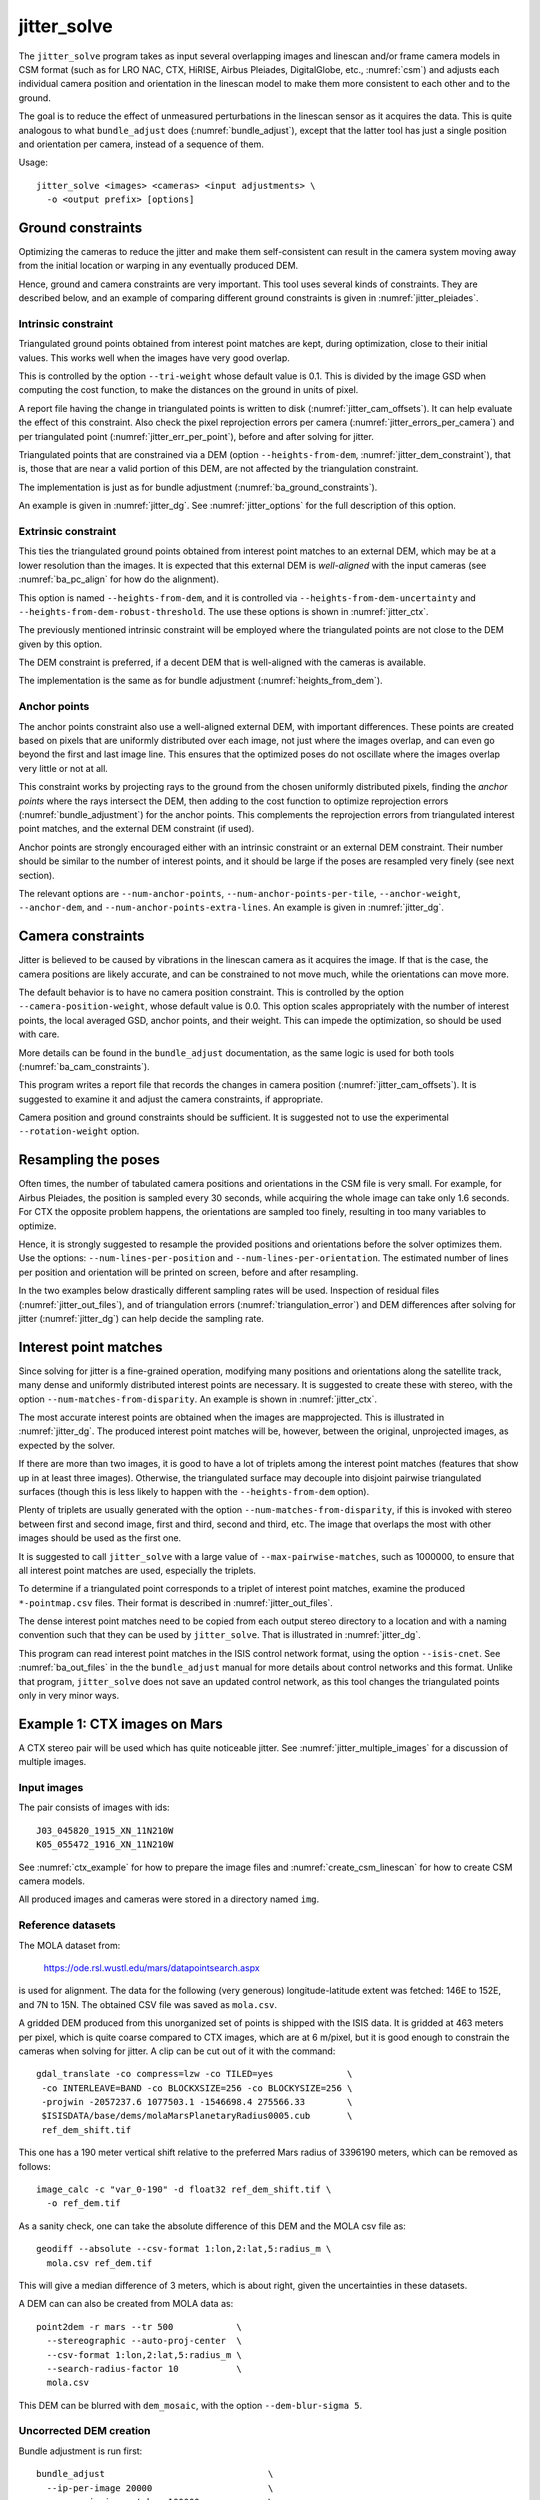 .. _jitter_solve:

jitter_solve
-------------

The ``jitter_solve`` program takes as input several overlapping images and
linescan and/or frame camera models in CSM format (such as for LRO NAC, CTX,
HiRISE, Airbus Pleiades, DigitalGlobe, etc., :numref:`csm`) and adjusts each
individual camera position and orientation in the linescan model to make them
more consistent to each other and to the ground.

The goal is to reduce the effect of unmeasured perturbations in the
linescan sensor as it acquires the data. This is quite analogous to
what ``bundle_adjust`` does (:numref:`bundle_adjust`), except that the
latter tool has just a single position and orientation per camera,
instead of a sequence of them.

Usage::

     jitter_solve <images> <cameras> <input adjustments> \
       -o <output prefix> [options]

.. _jitter_ground:

Ground constraints
~~~~~~~~~~~~~~~~~~

Optimizing the cameras to reduce the jitter and make them self-consistent can
result in the camera system moving away from the initial location or warping in
any eventually produced DEM.

Hence, ground and camera constraints are very important. This tool uses
several kinds of constraints. They are described below, and an example of
comparing different ground constraints is given in :numref:`jitter_pleiades`.

.. _jitter_tri_constraint:

Intrinsic constraint
^^^^^^^^^^^^^^^^^^^^

Triangulated ground points obtained from interest point matches are kept, during
optimization, close to their initial values. This works well when the images
have very good overlap. 

This is controlled by the option ``--tri-weight`` whose default value is 0.1.
This is divided by the image GSD when computing the cost function, to make the
distances on the ground in units of pixel.

A report file having the change in triangulated points is written to disk
(:numref:`jitter_cam_offsets`). It can help evaluate the effect of this
constraint. Also check the pixel reprojection errors per camera
(:numref:`jitter_errors_per_camera`) and per triangulated point
(:numref:`jitter_err_per_point`), before and after solving for jitter.

Triangulated points that are constrained via a DEM (option
``--heights-from-dem``, :numref:`jitter_dem_constraint`), that is, those that
are near a valid portion of this DEM, are not affected by the triangulation
constraint.

The implementation is just as for bundle adjustment
(:numref:`ba_ground_constraints`). 

An example is given in :numref:`jitter_dg`. See :numref:`jitter_options` for the
full description of this option.

.. _jitter_dem_constraint:

Extrinsic constraint
^^^^^^^^^^^^^^^^^^^^

This ties the triangulated ground points obtained from interest point matches to
an external DEM, which may be at a lower resolution than the images. It is
expected that this external DEM is *well-aligned* with the input cameras (see
:numref:`ba_pc_align` for how do the alignment). 

This option is named ``--heights-from-dem``, and it is controlled via
``--heights-from-dem-uncertainty`` and ``--heights-from-dem-robust-threshold``.
The use these options is shown in :numref:`jitter_ctx`.

The previously mentioned intrinsic constraint will be employed where the
triangulated points are not close to the DEM given by this option. 

The DEM constraint is preferred, if a decent DEM that is well-aligned with the
cameras is available.

The implementation is the same as for bundle adjustment
(:numref:`heights_from_dem`).

Anchor points
^^^^^^^^^^^^^

The anchor points constraint also use a well-aligned external DEM,
with important differences. These points are created based on pixels
that are uniformly distributed over each image, not just where the images
overlap, and can even go beyond the first and last image line. This
ensures that the optimized poses do not oscillate where the images
overlap very little or not at all.

This constraint works by projecting rays to the ground from the chosen
uniformly distributed pixels, finding the *anchor points* where the
rays intersect the DEM, then adding to the cost function to optimize
reprojection errors (:numref:`bundle_adjustment`) for the anchor
points. This complements the reprojection errors from triangulated
interest point matches, and the external DEM constraint (if used).

Anchor points are strongly encouraged either with an intrinsic
constraint or an external DEM constraint. Their number should be
similar to the number of interest points, and it should be large if
the poses are resampled very finely (see next section).

The relevant options are ``--num-anchor-points``,
``--num-anchor-points-per-tile``, ``--anchor-weight``, ``--anchor-dem``, and
``--num-anchor-points-extra-lines``.  An example is given in
:numref:`jitter_dg`.

.. _jitter_camera:

Camera constraints
~~~~~~~~~~~~~~~~~~

Jitter is believed to be caused by vibrations in the linescan camera as it
acquires the image. If that is the case, the camera positions are likely
accurate, and can be constrained to not move much, while the orientations can
move more. 

The default behavior is to have no camera position constraint. This is
controlled by the option ``--camera-position-weight``, whose default value is
0.0. This option scales appropriately with the number of interest points, the
local averaged GSD, anchor points, and their weight. This can impede the
optimization, so should be used with care.

More details can be found in the ``bundle_adjust`` documentation, as the same
logic is used for both tools (:numref:`ba_cam_constraints`).

This program writes a report file that records the changes in camera position
(:numref:`jitter_cam_offsets`). It is suggested to examine it and adjust the
camera constraints, if appropriate.

Camera position and ground constraints should be sufficient. It is suggested not
to use the experimental ``--rotation-weight`` option.

Resampling the poses
~~~~~~~~~~~~~~~~~~~~

Often times, the number of tabulated camera positions and orientations
in the CSM file is very small. For example, for Airbus Pleiades, the
position is sampled every 30 seconds, while acquiring the whole image
can take only 1.6 seconds. For CTX the opposite problem happens, the
orientations are sampled too finely, resulting in too many variables
to optimize.

Hence, it is strongly suggested to resample the provided positions and
orientations before the solver optimizes them. Use the options:
``--num-lines-per-position`` and ``--num-lines-per-orientation``. The
estimated number of lines per position and orientation will be printed
on screen, before and after resampling.

In the two examples below drastically different sampling rates will be
used. Inspection of residual files (:numref:`jitter_out_files`),
and of triangulation errors (:numref:`triangulation_error`)
and DEM differences after solving for jitter
(:numref:`jitter_dg`) can help decide the sampling rate.

.. _jitter_ip:

Interest point matches
~~~~~~~~~~~~~~~~~~~~~~

Since solving for jitter is a fine-grained operation, modifying many positions
and orientations along the satellite track, many dense and uniformly distributed
interest points are necessary. It is suggested to create these with stereo, with
the option ``--num-matches-from-disparity``. An example is shown in
:numref:`jitter_ctx`.

The most accurate interest points are obtained when the images are mapprojected.
This is illustrated in :numref:`jitter_dg`. The produced interest point
matches will be, however, between the original, unprojected images, as expected
by the solver.

If there are more than two images, it is good to have a lot of triplets among
the interest point matches (features that show up in at least three images).
Otherwise, the triangulated surface may decouple into disjoint pairwise triangulated
surfaces (though this is less likely to happen with the ``--heights-from-dem`` option).

Plenty of triplets are usually generated with the option
``--num-matches-from-disparity``, if this is invoked with stereo between first
and second image, first and third, second and third, etc. The image that overlaps
the most with other images should be used as the first one.

It is suggested to call ``jitter_solve`` with a large value of
``--max-pairwise-matches``, such as 1000000, to ensure that all interest point
matches are used, especially the triplets.

To determine if a triangulated point corresponds to a triplet of interest point
matches, examine the produced ``*-pointmap.csv`` files. Their format is
described in :numref:`jitter_out_files`.

The dense interest point matches need to be copied from each output stereo directory
to a location and with a naming convention such that they can be used
by ``jitter_solve``. That is illustrated in :numref:`jitter_dg`.

This program can read interest point matches in the ISIS control network format,
using the option ``--isis-cnet``. See :numref:`ba_out_files` in the the
``bundle_adjust``  manual for more details about control networks and this
format. Unlike that program, ``jitter_solve`` does not save an updated control
network, as this tool changes the triangulated points only in very minor ways.

.. _jitter_ctx:

Example 1: CTX images on Mars
~~~~~~~~~~~~~~~~~~~~~~~~~~~~~

A CTX stereo pair will be used which has quite noticeable jitter.
See :numref:`jitter_multiple_images` for a discussion of multiple images.

Input images
^^^^^^^^^^^^

The pair consists of images with ids::

    J03_045820_1915_XN_11N210W
    K05_055472_1916_XN_11N210W

See :numref:`ctx_example` for how to prepare the image files and
:numref:`create_csm_linescan` for how to create CSM camera models.

All produced images and cameras were stored in a directory named
``img``.

.. _jitter_solve_ctx_dem:

Reference datasets
^^^^^^^^^^^^^^^^^^

The MOLA dataset from:

    https://ode.rsl.wustl.edu/mars/datapointsearch.aspx

is used for alignment. The data for the following (very generous)
longitude-latitude extent was fetched: 146E to 152E, and 7N to 15N.
The obtained CSV file was saved as ``mola.csv``.

A gridded DEM produced from this unorganized set of points
is shipped with the ISIS data. It is gridded at 463 meters
per pixel, which is quite coarse compared to CTX images,
which are at 6 m/pixel, but it is good enough to constrain
the cameras when solving for jitter. A clip can be cut out of 
it with the command::

    gdal_translate -co compress=lzw -co TILED=yes              \
     -co INTERLEAVE=BAND -co BLOCKXSIZE=256 -co BLOCKYSIZE=256 \
     -projwin -2057237.6 1077503.1 -1546698.4 275566.33        \
     $ISISDATA/base/dems/molaMarsPlanetaryRadius0005.cub       \
     ref_dem_shift.tif

This one has a 190 meter vertical shift relative to the preferred Mars
radius of 3396190 meters, which can be removed as follows::

    image_calc -c "var_0-190" -d float32 ref_dem_shift.tif \
      -o ref_dem.tif

As a sanity check, one can take the absolute difference of this DEM
and the MOLA csv file as::

    geodiff --absolute --csv-format 1:lon,2:lat,5:radius_m \
      mola.csv ref_dem.tif

This will give a median difference of 3 meters, which is about right, given the
uncertainties in these datasets.

A DEM can can also be created from MOLA data as::

    point2dem -r mars --tr 500            \
      --stereographic --auto-proj-center  \
      --csv-format 1:lon,2:lat,5:radius_m \
      --search-radius-factor 10           \
      mola.csv

This DEM can be blurred with ``dem_mosaic``, with the option ``--dem-blur-sigma
5``.
 
Uncorrected DEM creation
^^^^^^^^^^^^^^^^^^^^^^^^

Bundle adjustment is run first::

    bundle_adjust                               \
      --ip-per-image 20000                      \
      --max-pairwise-matches 100000             \
      --tri-weight 0.1                          \
      --tri-robust-threshold 0.1                \
      --camera-weight 0                         \
      --remove-outliers-params '75.0 3.0 10 10' \
      img/J03_045820_1915_XN_11N210W.cal.cub    \
      img/K05_055472_1916_XN_11N210W.cal.cub    \
      img/J03_045820_1915_XN_11N210W.cal.json   \
      img/K05_055472_1916_XN_11N210W.cal.json   \
      -o ba/run

The triangulation weight was used to help the cameras from drifting.
Outlier removal was allowed to be more generous (hence the values of
10 pixels above) as perhaps due to jitter some triangulated points
obtained from interest point matches may not project perfectly in the
cameras.

Here we chose to use a large value for ``--max-pairwise-matches`` and
we will do the same when solving for jitter below. That is because
jitter-solving is a finer-grained operation than bundle adjustment,
and a lot of interest point matches are needed. 

It is very important to inspect the ``final_residuals_stats.txt`` report file to
ensure each image has had enough features and has small enough reprojection
errors (:numref:`ba_out_files`).

Stereo is run next. The ``local_epipolar`` alignment
(:numref:`running-stereo`) here did a flawless job, unlike
``affineepipolar`` alignment which resulted in some blunders.
::

    parallel_stereo                              \
      --bundle-adjust-prefix ba/run              \
      --stereo-algorithm asp_mgm                 \
      --num-matches-from-disparity 40000         \
      --alignment-method local_epipolar          \
      img/J03_045820_1915_XN_11N210W.cal.cub     \
      img/K05_055472_1916_XN_11N210W.cal.cub     \
      img/J03_045820_1915_XN_11N210W.cal.json    \
      img/K05_055472_1916_XN_11N210W.cal.json    \
      stereo/run
    point2dem --stereographic --auto-proj-center \
      --errorimage stereo/run-PC.tif

Note how above we chose to create dense interest point matches from
disparity. They will be used to solve for jitter. We used the option
``--num-matches-from-disparity``. See :numref:`jitter_ip` for
more details.

See :numref:`nextsteps` for a discussion about various speed-vs-quality choices
for stereo. Consider using mapprojected images (:numref:`mapproj-example`).

We chose to use here a local stereographic projection (:numref:`point2dem`). 

This DEM was aligned to MOLA and recreated, as::

    pc_align --max-displacement 400              \
      --csv-format 1:lon,2:lat,5:radius_m        \
      stereo/run-DEM.tif mola.csv                \
      --save-inv-transformed-reference-points    \
      -o stereo/run-align
    point2dem --stereographic --auto-proj-center \
      stereo/run-align-trans_reference.tif

The value in ``--max-displacement`` may need tuning
(:numref:`pc_align`).

This transform was applied to the cameras, to make them aligned to
MOLA (:numref:`ba_pc_align`)::

    bundle_adjust                                                \
      --input-adjustments-prefix ba/run                          \
      --initial-transform stereo/run-align-inverse-transform.txt \
      img/J03_045820_1915_XN_11N210W.cal.cub                     \
      img/K05_055472_1916_XN_11N210W.cal.cub                     \
      img/J03_045820_1915_XN_11N210W.cal.json                    \
      img/K05_055472_1916_XN_11N210W.cal.json                    \
      --apply-initial-transform-only                             \
    -o ba_align/run

Solving for jitter
^^^^^^^^^^^^^^^^^^

Then, jitter was solved for, using the aligned cameras::

    jitter_solve                               \
      img/J03_045820_1915_XN_11N210W.cal.cub   \
      img/K05_055472_1916_XN_11N210W.cal.cub   \
      img/J03_045820_1915_XN_11N210W.cal.json  \
      img/K05_055472_1916_XN_11N210W.cal.json  \
      --input-adjustments-prefix ba_align/run  \
      --max-pairwise-matches 1000000           \
      --match-files-prefix stereo/run-disp     \
      --num-lines-per-position    1000         \
      --num-lines-per-orientation 1000         \
      --max-initial-reprojection-error 20      \
      --heights-from-dem ref_dem.tif           \
      --heights-from-dem-uncertainty 20.0      \
      --num-iterations 10                      \
      --anchor-weight 0                        \
      --tri-weight 0.1                         \
      -o jitter/run

It was found that using about 1000 lines per pose (position and
orientation) sample gave good results, and if using too few lines, the
poses become noisy. Dense interest point matches appear necessary for
a good result, though perhaps the number produced during stereo could
be lowered.

The constraint relative to the reference DEM is needed, to make sure
the DEM produced later agrees with the reference one.  Otherwise, the
final solution may not be unique, as a long-wavelength perturbation
consistently applied to all obtained camera trajectories may work just
as well.

The camera position is controlled with the default value of
``--camera-position-weight`` (:numref:`jitter_camera`), and that, together with
the ground constraint, is sufficient.

The model states (:numref:`csm_state`) of optimized cameras are saved
with names like::

    jitter/run-*.adjusted_state.json

Then, stereo can be redone, just at the triangulation stage, which
is much faster than doing it from scratch. The optimized cameras were
used::

    parallel_stereo                                                 \
      --prev-run-prefix stereo/run                                  \
      --stereo-algorithm asp_mgm                                    \
      --alignment-method local_epipolar                             \
      img/J03_045820_1915_XN_11N210W.cal.cub                        \
      img/K05_055472_1916_XN_11N210W.cal.cub                        \
      jitter/run-J03_045820_1915_XN_11N210W.cal.adjusted_state.json \
      jitter/run-K05_055472_1916_XN_11N210W.cal.adjusted_state.json \
      stereo_jitter/run
    point2dem --stereographic --auto-proj-center                    \
      --errorimage stereo_jitter/run-PC.tif

To validate the results, first the triangulation (ray intersection) error
(:numref:`point2dem`) was plotted, before and after solving for jitter. These
were colorized as::

    colormap --min 0 --max 10 stereo/run-IntersectionErr.tif
    colormap --min 0 --max 10 stereo_jitter/run-IntersectionErr.tif

The result is below.

.. figure:: ../images/jitter_intersection_error.png
   :name: ctx_jitter_intersection_error

   The colorized triangulation error (max shade of red is 10 m)
   before and after optimization for jitter.

Then, the absolute difference was computed between the sparse MOLA
dataset and the DEM after alignment and before solving for jitter, and
the same was done with the DEM produced after solving for it::

    geodiff --absolute                                  \
      --csv-format 1:lon,2:lat,5:radius_m               \
      stereo/run-align-trans_reference-DEM.tif mola.csv \
      -o stereo/run

    geodiff --absolute                                  \
      --csv-format 1:lon,2:lat,5:radius_m               \
      stereo_jitter/run-DEM.tif mola.csv                \
      -o stereo_jitter/run

Similar commands are used to find differences with the
reference DEM::

    geodiff --absolute ref_dem.tif                \
      stereo/run-align-trans_reference-DEM.tif -o \
      stereo/run
    colormap --min 0 --max 20 stereo/run-diff.tif

    geodiff --absolute ref_dem.tif                \
      stereo_jitter/run-DEM.tif                   \
      -o stereo_jitter/run
    colormap --min 0 --max 20 stereo_jitter/run-diff.tif

Plot with::

    stereo_gui --colorize --min 0 --max 20 \
       stereo/run-diff.csv                 \
       stereo_jitter/run-diff.csv          \
       stereo/run-diff_CMAP.tif            \
       stereo_jitter/run-diff_CMAP.tif     \
       stereo_jitter/run-DEM.tif           \
       ref_dem.tif

DEMs can later be hillshaded. 

.. figure:: ../images/jitter_dem_diff.png
   :name: ctx_jitter_dem_diff_error

   From left to right are shown colorized absolute differences of
   (a) jitter-unoptimized but aligned DEM and MOLA (b)
   jitter-optimized DEM and MOLA
   (c) unoptimized DEM and reference DEM (d) jitter-optimized
   DEM and reference DEM. Then, (e) hillshaded optimized DEM (f)
   hillshaded reference DEM . The max shade of red is 20 m difference.

It can be seen that the banded systematic error due to jitter is gone,
both in the triangulation error maps and DEM differences. The produced
DEM still disagrees somewhat with the reference, but we believe that
this is due to the reference DEM being very coarse, per plots (e) and
(f) in the figure.

.. _jitter_multiple_images:

Multiple CTX images
^^^^^^^^^^^^^^^^^^^

Jitter was solved jointly for a set of 27 CTX images with much overlap.
The extent was roughly between -157.8 and -155.5 degrees of longitude, and from
-0.3 to 3.8 degrees of latitude. 

Bundle adjustment for the entire set was run as before. The
``convergence_angles.txt`` report file (:numref:`ba_conv_angle`) was used to
find stereo pairs. Only stereo pairs with a median convergence angle of at least
5 degrees were processed, and which had at least several dozen shared interest
points. This produced in 42 stereo pairs.

The resulting stereo DEMs can be mosaicked with ``dem_mosaic``
(:numref:`dem_mosaic`). Alignment to MOLA can be done as before, and the 
alignment transform must be applied to the cameras (:numref:`ba_pc_align`).

Then, jitter was solved for, as earlier, but for the entire set at once. The
dense pairwise matches were used. They were copied from individual stereo
directories to a single directory. It is important to use the proper naming
convention (:numref:`ba_match_files`).

One could augment the dense matches with all *clean* sparse matches from bundle
adjustment, if renamed to the proper convention. This can be helpful to ensure
all images are tied together.

The DEM used as a constraint can be either the existing gridded MOLA product, or
it can be created from MOLA with ``point2dem`` (:numref:`jitter_solve_ctx_dem`).
Here the second option was used. Consider adjusting the value of
``--heights-from-dem-uncertainty``. Tightening the DEM constraint is
usually not problematic, if the alignment to the DEM is good.

.. figure:: ../images/jitter_ctx_dem_drg.png
   :name: jitter_ctx_dem_drg

   DEM and orthoimage produced by mosaicking the results for the 27 stereo
   pairs. Some seams in the DEMs are seen. Perhaps it is due to insufficiently
   good distortion modeling. For the orthoimages, the first encountered pixel
   was used at a given location.

.. figure:: ../images/jitter_ctx_error_image.png
   :name: jitter_ctx_error_image

   Mosaicked triangulation error image (:numref:`triangulation_error`), before
   (left) and after (right) solving for jitter. The range of values is between 0
   and 15 meters. It can be seen that the triangulation error greatly decreases.
   This was produced with ``dem_mosaic --max``.

.. figure:: ../images/jitter_ctx_mola_diff.png
   :name: jitter_ctx_mola_diff

   Signed difference of the mosaicked DEM and MOLA before (left) and after
   (right) solving for jitter. It can be seen that the jitter artifacts are
   greatly attenuated. Some systematic error is seen in the vertical direction,
   roughly in the middle of the image. It is in the area where the MOLA data is
   sparsest, and maybe that results in the ground constraint not working as
   well. Or could be related to the seams issue noted earlier.

.. _jitter_dg:

Example 2: WorldView-3 DigitalGlobe images on Earth
~~~~~~~~~~~~~~~~~~~~~~~~~~~~~~~~~~~~~~~~~~~~~~~~~~~

Jitter was successfully solved for a pair of WorldView-3 images over a
mountainous site in `Grand Mesa
<https://en.wikipedia.org/wiki/Grand_Mesa>`_, Colorado, US.

This is a much more challenging example than the earlier one for CTX,
because:

 - Images are much larger, at 42500 x 71396 pixels, compared to 5000 x
   52224 pixels for CTX.
 - The jitter appears to be at much higher frequency, necessitating
   using 50 image lines for each position and orientation to optimize
   rather than 1000.
 - Many dense interest point matches and anchor points are needed
   to capture the high-frequency jitter Many anchor points are needed
   to prevent the solution from becoming unstable at earlier and later
   image lines.
 - The terrain is very steep, which introduces some extraneous signal
   in the problem to optimize.
   
We consider a datatset with two images named 1.tif and 2.tif, and corresponding
camera files 1.xml and 2.xml, having the exact DigitalGlobe linescan model.

Bundle adjustment
^^^^^^^^^^^^^^^^^

Bundle adjustment was invoked first to reduce any gross errors between
the cameras::

    bundle_adjust                               \
      -t dg                                     \
      --ip-per-image 10000                      \
      --tri-weight 0.1                          \
      --tri-robust-threshold 0.1                \
      --camera-weight 0                         \
      --remove-outliers-params '75.0 3.0 10 10' \
      1.tif 2.tif                               \
      1.xml 2.xml                               \
      -o ba/run

A lot of interest points were used, and the outlier filter threshold
was generous, since because of trees and shadows in the images likely
some interest points may not be too precise but they could still be
good.

Mapprojection
^^^^^^^^^^^^^

Because of the steep terrain, the images were mapprojected onto the
Copernicus 30 m DEM (:numref:`initial_terrain`). We name that DEM
``ref.tif``. (Ensure the DEM is relative to WGS84 and not EGM96,
and convert if necessary; see :numref:`conv_to_ellipsoid`.)

.. figure:: ../images/grand_mesa_copernicus_dem.png
   :scale: 50%
   :name: grand_mesa_copernicus_dem

   The Copernicus 30 DEM for the area of interest. Some of the
   topographic signal, including cliff edges and trees will be
   noticeable in the error images produced below.

Mapprojection of the two images (:numref:`mapproj-example`)::

    proj="+proj=utm +zone=13 +datum=WGS84 +units=m +no_defs"
    for i in 1 2; do
      mapproject -t rpc                         \
      --nodes-list nodes_list.txt               \
      --tr 0.4                                  \
      --t_srs "$proj"                           \
      --bundle-adjust-prefix ba/run             \
      ref.tif ${i}.tif ${i}.xml ${i}.map.ba.tif
    done

Stereo
^^^^^^

Stereo was done with the ``asp_mgm`` algorithm. It was very important
to use ``--subpixel-mode 9``. Using ``--subpixel-mode 1`` was
resulting in subpixel artifacts which were dominating the jitter. Mode
3 (or 2) would have worked as well but it is a lot slower. It also appears
that it is preferable to use mapprojected images than some other
alignment methods as those would result in more subpixel artifacts which would
obscure the jitter signal which we will solve for.

The option ``--max-disp-spread 100`` was used because the images
had many clouds (:numref:`handling_clouds`).

A large number of dense matches from stereo disparity will be created, to
be used later to solve for jitter.

::

    parallel_stereo                                \
      -t dgmaprpc                                  \
      --max-disp-spread 100                        \
      --nodes-list nodes_list.txt                  \
      --ip-per-image 10000                         \
      --stereo-algorithm asp_mgm                   \
      --subpixel-mode 9                            \
      --processes 6                                \
      --alignment-method none                      \
      --num-matches-from-disparity 60000           \
      --keep-only '.exr L.tif F.tif PC.tif .match' \
      1.map.tif 2.map.tif 1.xml 2.xml              \
      run_1_2_map/run                              \
      ref.tif

    proj="+proj=utm +zone=13 +datum=WGS84 +units=m +no_defs"
    point2dem --tr 0.4 --t_srs "$proj" --errorimage \ 
      run_1_2_map/run-PC.tif

Alignment
^^^^^^^^^

Align the stereo DEM to the reference DEM::

    pc_align --max-displacement 100           \
      run_1_2_map/run-DEM.tif ref.tif         \
      --save-inv-transformed-reference-points \
      -o align/run
    proj="+proj=utm +zone=13 +datum=WGS84 +units=m +no_defs"
    point2dem --tr 0.4 --t_srs "$proj" align/run-trans_reference.tif

It is suggested to hillshade and inspect the obtained DEM and overlay
it onto the hillshaded reference DEM. The ``geodiff`` command
(:numref:`geodiff`) can be used to take their difference.

Apply the alignment transform to the bundle-adjusted cameras,
to align them with the reference terrain::

    bundle_adjust                                         \
      --input-adjustments-prefix ba/run                   \
      --match-files-prefix ba/run                         \
      --skip-matching                                     \
      --initial-transform align/run-inverse-transform.txt \
      1.tif 2.tif 1.xml 2.xml                             \
      --apply-initial-transform-only                      \
      -o align/run

Solving for jitter
^^^^^^^^^^^^^^^^^^

Copy the produced dense interest point matches for use in
solving for jitter::

    mkdir -p dense
    cp run_1_2_map/run-disp-1.map__2.map.match \
      dense/run-1__2.match

See :numref:`jitter_ip` for a longer explanation regarding interest point
matches.

Solve for jitter::

    jitter_solve                              \
      1.tif 2.tif                             \
      1.xml 2.xml                             \
      --input-adjustments-prefix align/run    \
      --match-files-prefix dense/run          \
      --num-iterations 10                     \
      --max-pairwise-matches 1000000          \
      --max-initial-reprojection-error 10     \
      --tri-weight 0.1                        \
      --tri-robust-threshold 0.1              \
      --num-lines-per-position    200         \
      --num-lines-per-orientation 200         \
      --heights-from-dem ref.tif              \
      --heights-from-dem-uncertainty 10       \
      --num-anchor-points 10000               \
      --num-anchor-points-extra-lines 500     \
      --anchor-dem ref.tif                    \
      --anchor-weight 1.0                     \
    -o jitter/run

See :numref:`jitter_camera` regarding camera constraints.

.. _fig_dg_jitter_pointmap_anchor_points:

.. figure:: ../images/dg_jitter_pointmap_anchor_points.png
   :name: dg_jitter_pointmap_anchor_points

   The pixel reprojection errors per triangulated point (first row) and per
   anchor point (second row) before and after (left and right) solving for
   jitter. Blue shows an error of 0, and red is an error of at least 0.3 pixels.

It can be seen in :numref:`fig_dg_jitter_pointmap_anchor_points` that
after optimization the jitter (oscillatory pattern) goes away, but the
errors per anchor point do not increase much. The remaining red points
are because of the steep terrain. See :numref:`jitter_out_files` for
description of these output files and how they were plotted.

Redoing mapprojection and stereo
^^^^^^^^^^^^^^^^^^^^^^^^^^^^^^^^

(See also section :numref:`jitter_reuse_run` for a more efficient approach in
ASP 3.3.0 or later.)

Mapproject the optimized CSM cameras::

    proj="+proj=utm +zone=13 +datum=WGS84 +units=m +no_defs"
    for i in 1 2; do 
      mapproject -t csm                     \
        --nodes-list nodes_list.txt         \
        --tr 0.4 --t_srs "$proj"            \
        ref.tif ${i}.tif                    \
        jitter/run-${i}.adjusted_state.json \
        ${i}.jitter.map.tif
    done
 
Run stereo::

    parallel_stereo                                        \
      --max-disp-spread 100                                \
      --nodes-list nodes_list.txt                          \
      --ip-per-image 20000                                 \
      --stereo-algorithm asp_mgm                           \
      --subpixel-mode 9                                    \
      --processes 6                                        \
      --alignment-method none                              \
      --keep-only '.exr L.tif F.tif PC.tif map.tif .match' \
      1.jitter.map.tif 2.jitter.map.tif                    \
      jitter/run-1.adjusted_state.json                     \
      jitter/run-2.adjusted_state.json                     \
      stereo_jitter/run                                    \
      ref.tif

    point2dem --tr 0.4 --t_srs "$proj"                     \
      --errorimage                                         \
      stereo_jitter/run-PC.tif

.. _jitter_reuse_run:

Reusing a previous run
^^^^^^^^^^^^^^^^^^^^^^

In ASP 3.3.0 or later, the mapprojection need not be redone,
and stereo can resume at the triangulation stage
(:numref:`mapproj_reuse`). This saves a lot of computing. The commands in the
previous section can be replaced with::

    parallel_stereo                                        \
      --max-disp-spread 100                                \
      --nodes-list nodes_list.txt                          \
      --ip-per-image 20000                                 \
      --stereo-algorithm asp_mgm                           \
      --subpixel-mode 9                                    \
      --processes 6                                        \
      --alignment-method none                              \
      --keep-only '.exr L.tif F.tif PC.tif map.tif .match' \
      --prev-run-prefix run_1_2_map/run                    \
      1.map.tif 2.map.tif                                  \
      jitter/run-1.adjusted_state.json                     \
      jitter/run-2.adjusted_state.json                     \
      stereo_jitter/run                                    \
      ref.tif

    point2dem --tr 0.4 --t_srs "$proj"                     \
      --errorimage                                         \
      stereo_jitter/run-PC.tif

Note how we used the old mapprojected images ``1.map.tif`` and ``2.map.tif``,
the option ``--prev-run-prefix`` pointing to the old run, while
the triangulation is done with the new jitter-corrected cameras. 

Validation
^^^^^^^^^^

The geodiff command (:numref:`geodiff`) can be used to take the absolute
difference of the aligned DEM before jitter correction and the one
after it::

    geodiff --float --absolute align/run-trans_reference-DEM.tif \
      stereo_jitter/run-DEM.tif -o stereo_jitter/run

See :numref:`fig_dg_jitter_intersection_err_dem_diff` for results.
 
.. _fig_dg_jitter_intersection_err_dem_diff:

.. figure:: ../images/dg_jitter_intersection_err_dem_diff.png
   :name: dg_jitter_intersection_err_dem_diff

   The colorized triangulation error (:numref:`triangulation_error`)
   before and after solving for jitter, and the absolute difference of
   the DEMs before and after solving for jitter
   (left-to-right). It can be seen that the oscillatory pattern in the
   intersection error is gone, and the DEM changes as a result. The
   remaining signal is due to the steep terrain, and is
   rather small.

.. _jitter_pleiades:

Example 3: Airbus Pleiades
~~~~~~~~~~~~~~~~~~~~~~~~~~

In this section we will solve for jitter with Pleiades linescan
cameras. We will investigate the effects of two kinds of ground
constraints: ``--tri-weight`` and ``--heights-from-dem``
(:numref:`jitter_ground`). The first constraint tries to keep the
triangulated points close to where they are, and the second tries to
tie them to a reference DEM. Note that if these are used together, the
first one will kick in only in regions where there is no coverage in
the provided DEM.

The conclusion is that if the two kinds of ground constraints are
weak, and the reference DEM is decent, the results are rather similar.
The DEM constraint is preferred if a good reference DEM is available,
and the cameras are aligned to it.

Creation of terrain model
^^^^^^^^^^^^^^^^^^^^^^^^^

The site used is Grand Mesa, as in :numref:`jitter_dg`, and the two
recipes also have similarities.

First, a reference DEM (Copernicus) for the area is fetched, and
adjusted to be relative to WGS84, creating the file ``ref-adj.tif``
(:numref:`initial_terrain`).

Let the images be called ``1.tif`` and ``2.tif``, with corresponding
Pleiades exact linescan cameras ``1.xml`` and ``2.xml``. Since the GSD
specified in these files is about 0.72 m, this value is used in
mapprojection of both images (:numref:`mapproj-example`)::

    proj="+proj=utm +zone=13 +datum=WGS84 +units=m +no_defs"
      mapproject --processes 4 --threads 4 \
      --tr 0.72 --t_srs "$proj"            \
      --nodes-list nodes_list.txt          \
      ref-adj.tif 1.tif 1.xml 1.map.tif

and same for the other image.

Since the two mapprojected images agree very well with the hillshaded
reference DEM when overlaid in ``stereo_gui`` (:numref:`stereo_gui`), 
no bundle adjustment was used. 

Stereo was run::

    outPrefix=stereo_map_12/run
    parallel_stereo                      \
      --max-disp-spread 100              \
      --nodes-list nodes_list.txt        \
      --ip-per-image 10000               \
      --num-matches-from-disparity 90000 \
      --stereo-algorithm asp_mgm         \
      --subpixel-mode 9                  \
      --processes 6                      \
      --alignment-method none            \
      1.map.tif 2.map.tif                \
      1.xml 2.xml                        \
      $outPrefix                         \
      ref-adj.tif                        \

DEM creation::

    proj="+proj=utm +zone=13 +datum=WGS84 +units=m +no_defs"
    point2dem --t_srs "$proj" \
      --errorimage            \
      ${outPrefix}-PC.tif

Colorize the triangulation (ray intersection) error, and create some
image pyramids for inspection later::

    colormap --min 0 --max 1.0 ${outPrefix}-IntersectionErr.tif
    stereo_gui --create-image-pyramids-only \
      --hillshade ${outPrefix}-DEM.tif
    stereo_gui --create-image-pyramids-only \
      ${outPrefix}-IntersectionErr_CMAP.tif

.. _pleiades_img_dem:
.. figure:: ../images/pleiades_imag_dem.png
   :name: pleiades_image_and_dem

   Left to right: One of the input images, the produced hillshaded DEM,
   and the reference Copernicus DEM.

It can be seen in :numref:`pleiades_img_dem` (center) that a small
portion having snow failed to correlate. That is not a
showstopper here. Perhaps adjusting the image normalization options in
:numref:`stereodefault` may resolve this.

Correcting the jitter
^^^^^^^^^^^^^^^^^^^^^

The jitter can clearly be seen in :numref:`pleiades_err` (left).
There seem to be about a dozen oscillations. Hence, ``jitter_solve``
will be invoked with one position and orientation sample for each 500
image lines, which results in about 100 samples for these, along the
satellite track. Note that earlier we used
``--num-matches-from-disparity 90000`` which created about 300 x
300 dense interest point matches for these roughly square input
images. These numbers usually need to be chosen with some care.

Copy the dense interest point matches found in stereo, using the convention
(:numref:`ba_match_files`) expected later by ``jitter_solve``:: 

    mkdir -p matches
    /bin/cp -fv stereo_map_12/run-disp-1.map__2.map.match \
      matches/run-1__2.match

See :numref:`jitter_ip` for a longer explanation regarding interest point
matches.

Solve for jitter with the intrinsic ``--tri-weight`` ground constraint
(:numref:`jitter_ground`). Normally, the cameras should be bundle-adjusted and
aligned to the reference DEM, and then below the option
``--input-adjustments-prefix`` should be used, but in this case the initial
cameras were accurate enough, so these steps were skipped.

:: 

    jitter_solve                               \
      1.tif 1.tif                              \
      2.xml 2.xml                              \
      --match-files-prefix matches/run         \
      --num-iterations 10                      \
      --max-pairwise-matches 1000000           \
      --max-initial-reprojection-error 20      \
      --tri-weight 0.1                         \
      --tri-robust-threshold 0.1               \
      --num-lines-per-position    500          \
      --num-lines-per-orientation 500          \
      --num-anchor-points 10000                \
      --num-anchor-points-extra-lines 500      \
      --anchor-dem ref-adj.tif                 \
      --anchor-weight 0.1                      \
      -o jitter_tri/run

See :numref:`jitter_camera` for a discussion of camera constraints.

Next, we invoke the solver with the same initial data, but with a constraint
tying to the reference DEM, with the option ``--heights-from-dem ref-adj.tif``.
Since the difference between the created stereo DEM and the reference DEM is on
the order of 5-10 meters, we will use ``--heights-from-dem-uncertainty 10``
(this could be decreased somewhat). 

.. figure:: ../images/pleiades_err.png
   :name: pleiades_err

   Stereo intersection error (:numref:`triangulation_error`)
   before solving for jitter (left),
   after solving for it with the ``--tri-weight`` constraint (middle)
   and with the ``--heights-from-dem`` constraint (right). Blue = 0
   m, red = 1 m.

It can be seen in :numref:`pleiades_err` that any of these constraints
can work at eliminating the jitter.

.. figure:: ../images/pleiades_dem_abs_diff.png
   :name: pleiades_dem_diff

   Absolute difference of the stereo DEMs before and after 
   solving for jitter. Left: with the ``--tri-weight``
   constraint. Right: with the ``--heights-from-dem`` constraint. Blue
   = 0 m, red = 1 m.

It is very instructive to examine how much the DEM changed as a
result. It can be seen in :numref:`pleiades_dem_diff` that the reference
DEM constraint changes the result more. Likely, a smaller value
of the weight for that constraint could have been used.

.. _jitter_aster:

ASTER cameras
~~~~~~~~~~~~~

ASTER (:numref:`aster`) is a very good testbed for studying jitter because
there are millions of free images over a span of 20 years, with many over the
same location, and the images are rather small, on the order of 4,000 - 5,000
pixels along each dimension.

Setup
^^^^^

In this example we worked on a rocky site in Egypt with a latitude 24.03562
degrees and longitude of 25.85006 degrees. Dozens of cloud-free stereo pairs
are available here. The jitter pattern, including its frequency, turned out to
be quite different in each the stereo pair we tried, but the solver was able to
minimize it in all cases.

Fetch and prepare the the data as documented in :numref:`aster_fetch`. Here we will
work with dataset ``AST_L1A_00301062002090416_20231023221708_3693``.

A reference Copernicus DEM can be downloaded per :numref:`initial_terrain`. Use
``dem_geoid`` to convert the DEM to be relative to WGS84. 

Initial stereo and alignment
^^^^^^^^^^^^^^^^^^^^^^^^^^^^

We will call the two images in an ASTER stereo pair ``out-Band3N.tif`` and
``out-Band3B.tif``. This is the convention used by ``aster2asp``
(:numref:`aster2asp`), and instead of ``out`` any other string can be used. The
corresponding cameras are ``out-Band3N.xml`` and ``out-Band3B.xml``. The
reference Copernicus DEM relative to WGS84 is ``ref.tif``.

Bundle adjustment::

  bundle_adjust -t aster          \
    --aster-use-csm               \
    --camera-weight 0.0           \
    --tri-weight 0.1              \
    --tri-robust-threshold 0.1    \
    --num-iterations 50           \
    out-Band3N.tif out-Band3B.tif \
    out-Band3N.xml out-Band3B.xml \
    -o ba/run

Not using ``-t aster`` will result in RPC cameras being used, which would lead
to wrong results. We used the option ``--aster-use-csm``. This saves the
adjusted cameras in CSM format (:numref:`csm_state`), which is needed for the
jitter solver. Then the produced .adjust files should not be used as they save
the adjustments only.

Stereo was done with mapprojected images. The reference DEM was blurred a little
as it is at the resolution of the images, and then any small misalignment
between the images and the DEM may result in artifacts::

  dem_mosaic --dem-blur-sigma 2 ref.tif -o ref_blur.tif
  
Mapprojection in local stereographic projection::

  proj='+proj=stere +lat_0=24.0275 +lon_0=25.8402 +k=1 +x_0=0 +y_0=0 +datum=WGS84 +units=m +no_defs'
  mapproject -t csm                       \
   --tr 15 --t_srs "$proj"                \
    ref_blur.tif out-Band3N.tif           \
    ba/run-out-Band3N.adjusted_state.json \
    out-Band3N.map.tif
  
The same command is used for the other image. Both must use the same resolution
in mapprojection (option ``--tr``). 

It is suggested to overlay and inspect in ``stereo_gui`` (:numref:`stereo_gui`)
the produced images and the reference DEM and check for any misalignment or
artifacts. ASTER is quite well-aligned to the reference DEM.

Stereo with mapprojected images (:numref:`mapproj-example`) and DEM generation
is run. Here the ``asp_mgm`` algorithm is not used as it smears the jitter
signal::

    parallel_stereo                         \
      --stereo-algorithm asp_bm             \
      --subpixel-mode 1                     \
      --max-disp-spread 100                 \
      --num-matches-from-disparity 100000   \
      out-Band3N.map.tif out-Band3B.map.tif \
      ba/run-out-Band3N.adjusted_state.json \
      ba/run-out-Band3B.adjusted_state.json \
      stereo_bm/run                         \
      ref_blur.tif
      
    point2dem --errorimage --t_srs "$proj" \
      --tr 15 stereo_bm/run-PC.tif         \
      --orthoimage stereo_bm/run-L.tif

We chose to use option ``--num-matches-from-disparity`` to create a large and
uniformly distributed set of interest point matches. That is necessary because
the jitter that we will solve for has rather high frequency.

.. figure:: ../images/aster_dem_ortho_error.png
   :name: aster_dem_ortho_error

   Produced DEM, orthoimage and intersection error. The correlation algorithm
   has some trouble over sand, resulting in holes. The jitter is clearly
   visible, and will be solved for next. The color scale on the right is from 0
   to 10 meters.

The created DEM is brought in the coordinate system of the reference DEM. This
results in a small shift in this case, but it is important to do this each time
before solving for jitter.

::

    pc_align --max-displacement 50          \
    stereo_bm/run-DEM.tif ref.tif           \
    -o stereo_bm/run-align                  \
    --save-inv-transformed-reference-points
  
  point2dem --t_srs "$proj" --tr 15 \
    stereo_bm/run-align-trans_reference.tif

One has to be careful with the value of ``--max-displacement`` that is used
(:numref:`pc_align`).

Take the difference with the reference DEM after alignment::

  geodiff stereo_bm/run-align-trans_reference-DEM.tif \
    ref.tif -o stereo_bm/run

The result of this is shown in :numref:`aster_jitter_dem_diff`. 
Apply the alignment transform to the cameras (:numref:`ba_pc_align`)::

    bundle_adjust -t csm                        \
      --initial-transform                       \
      stereo_bm/run-align-inverse-transform.txt \
      --apply-initial-transform-only            \
      out-Band3N.map.tif out-Band3B.map.tif     \
      ba/run-out-Band3N.adjusted_state.json     \
      ba/run-out-Band3B.adjusted_state.json     \
      -o ba_align/run

It is important to use here the inverse alignment transform, as we want to map
from the stereo DEM to the reference DEM, and the forward transform would do the
opposite, given how ``pc_align`` was invoked.

If the produced difference of DEMs shows large residuals consistent with the
terrain, one should consider applying more blur to the reference terrain and/or
redoing mapprojection and stereo with the now-aligned cameras, and see if this
improves this difference.

Solving for jitter
^^^^^^^^^^^^^^^^^^

Copy the dense match file to follow the naming convention
for unprojected images::

    mkdir -p jitter
    cp stereo_bm/run-disp-out-Band3N.map__out-Band3B.map.match \
      jitter/run-out-Band3N__out-Band3B.match

The naming convention for the output match file above is
``<prefix>-<image1>__<image2>.match``, where the image names are without the
directory name and extension.

Here it is important to use a lot of match points and a low 
value for ``--num-lines-per-orientation`` and same for position,
because the jitter has rather high frequency.

Solve for jitter with the aligned cameras::

    jitter_solve out-Band3N.tif out-Band3B.tif        \
      ba_align/run-run-out-Band3N.adjusted_state.json \
      ba_align/run-run-out-Band3B.adjusted_state.json \
      --max-pairwise-matches 1000000                  \
      --num-lines-per-position 100                    \
      --num-lines-per-orientation 100                 \
      --max-initial-reprojection-error 20             \
      --num-iterations 10                             \
      --match-files-prefix jitter/run                 \
      --heights-from-dem ref.tif                      \
      --heights-from-dem-uncertainty 10               \
      -o jitter/run

The DEM uncertainty constraint was set to 10, as the image GSD is 15 meters.
This can be reduced to 5 meters, likely.

See :numref:`jitter_camera` for a discussion of camera constraints.

.. figure:: ../images/aster_jitter_pointmap.png
   :name: aster_jitter_pointmap

   Pixel reprojection errors (:numref:`jitter_out_files`) before (left) and
   after (right) solving for jitter. Compare with the ray intersection error
   in :numref:`aster_jitter_intersection_err`.

Then, ``parallel_stereo`` and ``point2dem`` can be run again, with the new
cameras created in the ``jitter`` directory. The ``--prev-run-prefix`` option
can be used to reuse the previous run (:numref:`jitter_reuse_run`).

.. figure:: ../images/aster_jitter_intersection_err.png
   :name: aster_jitter_intersection_err

   The ray intersection error before (left) and after (right) solving for
   jitter. The scale is in meters. Same pattern is seen as for the pixel
   reprojection errors earlier.

.. figure:: ../images/aster_jitter_dem_diff.png
   :name: aster_jitter_dem_diff

   The signed difference between the ASP DEM and the reference DEM, before
   (left) and after (right) solving for jitter. The scale is in meters. It can
   be seen that the jitter pattern is gone.
   
.. _jitter_sat_sim:

Jitter with synthetic cameras and orientation constraints
~~~~~~~~~~~~~~~~~~~~~~~~~~~~~~~~~~~~~~~~~~~~~~~~~~~~~~~~~

The effectiveness of ``jitter_solve`` can be validated using synthetic data,
when we know what the answer should be ahead of time. The synthetic data can 
created with ``sat_sim`` (:numref:`sat_sim`). See a recipe in
:numref:`sat_sim_linescan`. 

For example, one may create three linescan images and cameras, using various
values for the pitch angle, such as -30, 0, and 30 degrees, modeling a camera
that looks forward, down, and aft. One can choose to *not* have any jitter in the
images or cameras, then create a second set of cameras with *pitch*
(along-track) jitter.

Then, ``jitter_solve`` can be used to solve for the jitter. It can be invoked
with the images not having jitter and the cameras having the jitter. 

It is suggested to use the roll and yaw constraints (``--roll-weight`` and
``--yaw-weight``, with values on the order of 1e+5), to keep these angles in
check while correcting the pitch jitter.

The ``--heights-from-dem`` option should be used as well, to tie the solution to
the reference DEM. 

We found experimentally that, if the scan lines for all the input cameras are
perfectly parallel, then the jitter solver will not converge to the known
solution. This is because the optimization problem is under-constrained. If the
scan lines for different cameras meet at, for example, a 6-15 degree angle, and
the lines are long enough to offer good overlap, then the "rigidity" of a given
scan line will be able to help correct the jitter in the scan lines for the
other cameras intersecting it, resulting in a solution close to the expected
one.

See a worked-out example for how to set orientation constraints in
:numref:`jitter_linescan_frame_cam`. There, frame cameras are used as well, 
to add "rigidity" to the setup.

.. _jitter_real_cameras:

Constraining direction of jitter with real cameras
~~~~~~~~~~~~~~~~~~~~~~~~~~~~~~~~~~~~~~~~~~~~~~~~~~

For synthetic cameras created with ``sat_sim`` (:numref:`sat_sim`), it is
assumed that the orbit is a straight segment in projected coordinates (hence
an ellipse if the orbit end points are at the same height above the datum). It
is also assumed that such a camera has a fixed roll, pitch, and yaw relative to
the satellite along-track / across-track directions, with jitter added to these
angles (:numref:`sat_sim_roll_pitch_yaw`, and :numref:`sat_sim_jitter_model`).

For a real linescan satellite camera, the camera orientation is variable and not
correlated to the orbit trajectory. The ``jitter_solve`` program can then
constrain each camera sample being optimized not relative to the orbit
trajectory, but relative to initial camera orientation for that sample.

That is accomplished by invoking the jitter solver as in
:numref:`jitter_sat_sim`, with the additional option
``--initial-camera-constraint``. See the description of this option in
:numref:`jitter_options`.

This option is very experimental and its effectiveness was only partially
validated. 

This option can be used with synthetic cameras as well. The results then will be
somewhat different than without this option, especially towards orbit end
points, where the overlap with other cameras is small.

.. _jitter_linescan_frame_cam:

Mixing linescan and frame cameras
~~~~~~~~~~~~~~~~~~~~~~~~~~~~~~~~~

This solver allows solving for jitter using a combination of linescan and frame
(pinhole) cameras, if both of these are stored in the CSM format (:numref:`csm`). 
How to convert existing cameras to this format is described in :numref:`cam_gen_frame`
and :numref:`cam_gen_linescan`.

For now, this functionality was validated only with synthetic cameras created
with ``sat_sim`` (:numref:`sat_sim`). In this case, roll and yaw constraints for
the orientations of cameras being optimized are supported, for both linescan and
frame cameras.

When using real data, it is important to ensure they are acquired at close-enough
times, with similar illumination and ground conditions (such as snow thickness).

Here is a detailed recipe.

Consider a DEM named ``dem.tif``, and an orthoimage named ``ortho.tif``. Let ``x``
be a column index in the DEM and ``y1`` and ``y2`` be two row indices. These
will determine path on the ground seen by the satellite. Let ``h`` be the
satellite height above the datum, in meters. Set, for example::

    x=4115
    y1=38498
    y2=47006
    h=501589
    opt="--dem dem.tif
      --ortho ortho.tif
      --first $x $y1 $h
      --last  $x $y2 $h
      --first-ground-pos $x $y1
      --last-ground-pos  $x $y2
      --frame-rate 45
      --jitter-frequency 5
      --focal-length 551589
      --optical-center 2560 2560
      --image-size 5120 5120
      --velocity 7500
      --save-ref-cams"

Create nadir-looking frame images and cameras with no jitter::

    sat_sim $opt                  \
      --save-as-csm               \
      --sensor-type pinhole       \
      --roll 0 --pitch 0 --yaw 0  \
      --horizontal-uncertainty    \
      "0.0 0.0 0.0"               \
      --output-prefix jitter0.0/n

Create a forward-looking linescan image and camera, with no jitter::

    sat_sim $opt                  \
      --sensor-type linescan      \
      --roll 0 --pitch 30 --yaw 0 \
      --horizontal-uncertainty    \
      "0.0 0.0 0.0"               \
      --output-prefix jitter0.0/f

Create a forward-looking linescan camera, with no images, with pitch jitter::

    sat_sim $opt                  \
      --no-images                 \
      --sensor-type linescan      \
      --roll 0 --pitch 30 --yaw 0 \
      --horizontal-uncertainty    \
      "0.0 2.0 0.0"               \
      --output-prefix jitter2.0/f

The tool ``cam_test`` (:numref:`cam_test`) can be run to compare the camera
with and without jitter::

    cam_test --session1 csm    \
      --session2 csm           \
      --image jitter0.0/f.tif  \
      --cam1  jitter0.0/f.json \
      --cam2  jitter2.0/f.json

This will show that projecting a pixel from the first camera to the ground and
then projecting it back to the second camera will result in around 2 pixels of
discrepancy, which makes sense give the horizontal uncertainty set above and the
fact that our images are at around 0.9 m/pixel ground resolution. 

To reliably create reasonably dense interest point matches between the frame and
linescan images, first mapproject (:numref:`mapproject`) them::

    for f in jitter0.0/f.tif                    \
             jitter0.0/n-1[0-9][0-9][0-9][0-9].tif; do 
        g=${f/.tif/} # remove .tif
        mapproject --tr 0.9                     \
          dem.tif ${g}.tif ${g}.json ${g}.map.tif
    done

This assumes that the DEM is in a local projection in units of meter. Otherwise
the ``--t_srs`` option should be set.

Create the lists of images, cameras, then a list for the mapprojected images and
the DEM. We use individual ``ls`` command to avoid the inputs being reordered::

    dir=ba
    mkdir -p $dir
    ls jitter0.0/f.tif                        >  $dir/images.txt
    ls jitter0.0/n-1[0-9][0-9][0-9][0-9].tif  >> $dir/images.txt

    ls jitter0.0/f.json                       >  $dir/cameras.txt
    ls jitter0.0/n-1[0-9][0-9][0-9][0-9].json >> $dir/cameras.txt
    
    ls jitter0.0/f.map.tif                       >  $dir/map_images.txt
    ls jitter0.0/n-1[0-9][0-9][0-9][0-9].map.tif >> $dir/map_images.txt
    ls dem.tif                                   >> $dir/map_images.txt

Run bundle adjustment to get interest point matches::

    parallel_bundle_adjust                           \
        --processes 10                               \
        --nodes-list nodes_list.txt                  \
        --num-iterations 10                          \
        --tri-weight 0.1                             \
        --camera-weight 0                            \
        --auto-overlap-params "dem.tif 15"           \
        --min-matches 5                              \
        --remove-outliers-params '75.0 3.0 10 10'    \
        --min-triangulation-angle 5.0                \
        --ip-per-tile 500                            \
        --max-pairwise-matches 6000                  \
        --image-list $dir/images.txt                 \
        --camera-list $dir/cameras.txt               \
        --mapprojected-data-list $dir/map_images.txt \
        -o ba/run

Here we assumed a minimum triangulation convergence angle of 15 degrees between
the two sets of cameras (:numref:`stereo_pairs`). See :numref:`pbs_slurm` for
how to set up the computing nodes needed for ``--nodes-list``.

We could have used a ground constraint above, but since we only need the
interest points and not the camera poses, it is not necessary. The default
camera position constraint is also on (:numref:`jitter_camera`).

Solve for jitter with a ground constraint. Use roll and yaw constraints, to
ensure movement only for the pitch angle:: 

    jitter_solve                                 \
        --num-iterations 10                      \
        --max-pairwise-matches 3000              \
        --clean-match-files-prefix               \
          ba/run                                 \
        --roll-weight 10000                      \
        --yaw-weight 10000                       \
        --max-initial-reprojection-error 100     \
        --tri-weight 0.1                         \
        --tri-robust-threshold 0.1               \
        --num-anchor-points 10000                \
        --num-anchor-points-extra-lines 500      \
        --anchor-dem dem.tif                     \
        --anchor-weight 0.05                     \
        --heights-from-dem dem.tif               \
        --heights-from-dem-uncertainty 10        \
        jitter0.0/f.tif                          \
        jitter0.0/n-images.txt                   \
        jitter2.0/f.json                         \
        jitter0.0/n-cameras.txt                  \
        -o jitter_solve/run

The value of ``--heights-from-dem-uncertainty`` should be chosen with care.

Here we used ``--max-pairwise-matches 3000`` as the linescan camera has many
matches with each frame camera image, and there are many such frame camera
images. A much larger number would be used if we had only a couple of linescan
camera images and no frame camera images.

The initial cameras were not bundle-adjusted and aligned
to the reference DEM, as they were good enough. Normally one would
use them as input to ``jitter_solve`` with the option
``--input-adjustments-prefix``.

See :numref:`jitter_camera` for a discussion of camera constraints.

Notice that the nadir-looking frame images are read from a list, in
``jitter0.0/n-images.txt``. This file is created by ``sat_sim``. All the images
in such a list must be acquired in quick succession and be along the same
satellite orbit portion, as the trajectory of all these cameras will be used to
enforce the roll and yaw constraints. 

A separate list must be created for each such orbital stretch, then added to the
invocation above. The same logic is applied to the cameras for these images.

There is a single forward-looking image, but it is linescan, so there are many
camera samples for it. 

The forward-looking camera has jitter, so we used its version from the
``jitter2.0`` directory, not the one in ``jitter0.0``.

This solver does not create anchor points for the frame cameras. There
are usually many such images and they overlap a lot, so anchor points
are not needed as much as for linescan cameras.

.. _jitter_no_baseline:

Solving for jitter with a linescan and frame rig
~~~~~~~~~~~~~~~~~~~~~~~~~~~~~~~~~~~~~~~~~~~~~~~~

In this example we consider a rig that is made of one linescan and one frame
camera. These sensors are positioned in the same location and look in the same
direction. The linescan sensor acquires a single image with many lines, while
the frame camera records many rectangular images of much smaller dimensions.
They both experience the same jitter. 

The "rigid" frame camera images are used to correct the jitter.

Synthetic data for this example can be produced as in
:numref:`jitter_linescan_frame_cam`. The ``sat_sim`` invocations for linescan
and frame cameras are the same except using different sensor dimensions and
sensor type.

A straightforward application of the jitter-solving recipe in
:numref:`jitter_linescan_frame_cam` will fail, as it is not possible to
triangulate properly the points seen by the two cameras, since the rays are
almost parallel or slightly diverging. The following adjustments are
suggested:

- Use ``--forced-triangulation-distance 500000`` for both bundle adjustment and
  jitter solving (the precise value here is not very important if the
  ``--heights-from-dem`` constraint is used). This will result in triangulated
  points even when the rays are parallel or divergent. 
- Use ``--min-triangulation-angle 1e-10`` in both bundle adjustment and jitter
  solving, to ensure we don't throw away features with small convergence angle,
  as that will be almost all of them.
- Be generous with outlier filtering when there is a lot of jitter. Use,
  for example, ``--remove-outliers-params '75.0 3.0 10 10'`` in ``bundle_adjust``
  and ``--max-initial-reprojection-error 10`` in ``jitter_solve``.
- The option ``--heights-from-dem`` should be used. It got improved in the
  latest build and does well for such degenerate rays
  (:numref:`heights_from_dem`). 
- Use ``--match-files-prefix`` instead of ``--clean-match-files-prefix`` in
  ``jitter_solve``, as maybe bundle adjustment filtered out too many good matches
  with a small convergence angle.

Here's the command for solving for jitter, and the bundle adjustment command 
that creates the interest point matches is similar.

::

    jitter_solve                                \
        --forced-triangulation-distance 500000  \
        --min-matches 1                         \
        --min-triangulation-angle 1e-10         \
        --num-iterations 10                     \
        --max-pairwise-matches 50000            \
        --match-files-prefix ba/run             \
        --roll-weight 10000                     \
        --yaw-weight 10000                      \
        --max-initial-reprojection-error 100    \
        --tri-weight 0.1                        \
        --tri-robust-threshold 0.1              \
        --num-anchor-points-per-tile 100        \
        --num-anchor-points-extra-lines 500     \
        --anchor-dem dem.tif                    \
        --anchor-weight 0.01                    \
        --heights-from-dem dem.tif              \
        --heights-from-dem-uncertainty 10       \
        data/nadir_frame_images.txt             \
        data/nadir_linescan.tif                 \
        data/nadir_frame_cameras.txt            \
        data/nadir_linescan.json                \
        -o jitter/run

The value of ``--heights-from-dem-uncertainty`` can be decreased if the input DEM
is reliable and it is desired to tie the solution more to it. 

When the linescan sensor is much wider than the frame sensor, the anchor points
should be constrained to the shared area of the produced images, to have the
same effect on both sensors. That is accomplished with the option
``--anchor-weight-image``.

It is important to examine the produced triangulated points and reprojection
errors (:numref:`ba_err_per_point`) to ensure the points are well-distributed
and that the errors are small and uniform.

.. _jitter_out_files:

Output files
~~~~~~~~~~~~

Optimized cameras
^^^^^^^^^^^^^^^^^

The optimized CSM model state files (:numref:`csm_state`), which
reduce the jitter and also incorporate the initial adjustments as
well, are saved in the directory for the specified output prefix.

The optimized state files can also be appended to the .cub files
(:numref:`embedded_csm`).

.. _jitter_errors_per_camera:

Reprojection errors per camera
^^^^^^^^^^^^^^^^^^^^^^^^^^^^^^

The initial and final mean and median pixel reprojection error (distance from
each interest point and camera projection of the triangulated point) for each
camera, and their count, are written to::

  {output-prefix}-initial_residuals_stats.txt
  {output-prefix}-final_residuals_stats.txt
 
It is very important to ensure all cameras have a small reprojection error,
ideally under 1 pixel, as otherwise this means that the cameras are not
well-registered to each other, or that systematic effects exist, such as
uncorrected lens distortion.

.. _jitter_cam_offsets:

Changes in camera positions
^^^^^^^^^^^^^^^^^^^^^^^^^^^

This program writes, just like ``bundle_adjust``, a report file that records the
changes in camera position (:numref:`ba_camera_offsets`). This can help with
adjusting camera constraints (:numref:`jitter_camera`).

.. _jitter_tri_offsets:

Changes in triangulated points
^^^^^^^^^^^^^^^^^^^^^^^^^^^^^^

The distance between each initial triangulated point (after applying any initial
adjustments, but before any DEM constraint) and final triangulated point (after
optimization) are computed (in ECEF, in meters). The mean, median, and count of
these distances, per camera, are saved to::

    {output-prefix}-triangulation_offsets.txt

This is helpful in understanding how much the triangulated points move. An
unreasonable amount of movement may suggest imposing stronger constraints on the
triangulated points (option ``--tri-weight``).

.. _jitter_err_per_point:

Reprojection errors per triangulated point
^^^^^^^^^^^^^^^^^^^^^^^^^^^^^^^^^^^^^^^^^^

This program saves, just like ``bundle_adjust``
(:numref:`ba_err_per_point`), two .csv error files, before and after
optimization. Each has the triangulated world position for every
feature being matched in two or more images, the mean absolute
residual error (pixel reprojection error in the cameras,
:numref:`bundle_adjustment`) for each triangulated position, and the
number of images in which the triangulated position is seen. The files
are named::

     {output-prefix}-initial_residuals_pointmap.csv

and::

     {output-prefix}-final_residuals_pointmap.csv

Such CSV files can be colorized and overlaid with ``stereo_gui``
(:numref:`plot_csv`) to see at which pixels the residual error is
large.

These files are very correlated to the dense results produced with stereo (the
DEM and intersection error, respectively, before and after solving for jitter),
but the csv files can be examined without creating stereo runs, which can take
many hours.

Anchor points
^^^^^^^^^^^^^

If anchor points are used, the coordinates of each anchor point and
the norm of the pixel residual at those points are saved as well, to::

     {output-prefix}-initial_residuals_anchor_points.csv

and::

     {output-prefix}-final_residuals_anchor_points.csv

These have almost the same format as the earlier file. The key
distinction is that each anchor point corresponds to just one
pixel, so the last field from above (the count) is not present. 

When being optimized, the reprojection errors of anchor points are
multiplied by the anchor weight. In this file they are saved without
that weight multiplier, so they are in units of pixel.

These can be plotted and colorized in ``stereo_gui`` as well,
for example, with::

    stereo_gui --colorize --min 0 --max 0.5   \
      --plot-point-radius 2                   \
      {output-prefix}-final_residuals_anchor_points.csv

Note that the initial ``pointmap.csv`` file created with the
``--heights-from-dem`` option reflects the fact that the triangulated
points have had their heights set to the DEM height, which can be
confusing. Yet in the final (optimized) file these points have moved,
so then the result makes more sense. When using the ``--tri-weight``
option the true initial triangulated points and errors are used.

.. _jitter_options:

Command-line options for jitter_solve
~~~~~~~~~~~~~~~~~~~~~~~~~~~~~~~~~~~~~

-o, --output-prefix <filename>
    Prefix for output filenames.

-t, --session-type <string>
    Select the stereo session type to use for processing. Usually
    the program can select this automatically by the file extension, 
    except for xml cameras. See :numref:`ps_options` for
    options.

--robust-threshold <double (default:0.5)>
    Set the threshold for robust cost functions. Increasing this
    makes the solver focus harder on the larger errors.

--min-matches <integer (default: 30)>
    Set the minimum number of matches between images that will be
    considered.

--max-pairwise-matches <integer (default: 10000)>
    Reduce the number of matches per pair of images to at most this
    number, by selecting a random subset, if needed. This happens
    when setting up the optimization, and before outlier filtering.
    It is suggested to set this to a large number, such as one million,
    to avoid filtering out too many matches. It may be reduced
    only if the number of images is large and the number of matches
    becomes unsustainable.

--num-iterations <integer (default: 100)>
    Set the maximum number of iterations.

--parameter-tolerance <double (default: 1e-8)>
    Stop when the relative error in the variables being optimized
    is less than this.

--input-adjustments-prefix <string>
    Prefix to read initial adjustments from, written by ``bundle_adjust``.
    Not required. Cameras in .json files in ISD or model state format
    can be passed in with no adjustments. 

--num-lines-per-position
    Resample the input camera positions and velocities, using this
    many lines per produced position and velocity. If not set, use the
    positions and velocities from the CSM file as they are.

--num-lines-per-orientation
    Resample the input camera orientations, using this many lines per
    produced orientation. If not set, use the orientations from the
    CSM file as they are.

--tri-weight <double (default: 0.1)>
    The weight to give to the constraint that optimized triangulated points stay
    close to original triangulated points, for anchor points. A positive value will
    help ensure the cameras do not move too far, but a large value may prevent
    convergence. It is suggested to use here 0.1 to 0.5. This will be divided by
    ground sample distance (GSD) to convert this constraint to pixel units, since
    the reprojection errors are in pixels. See also ``--tri-robust-threshold``. Does
    not apply to GCP or points constrained by a DEM.

--tri-robust-threshold <double (default: 0.1)>
    The robust threshold to attenuate large differences between initial and
    optimized triangulation points, after multiplying them by ``--tri-weight``
    and dividing by GSD. This is less than ``--robust-threshold``, as the
    primary goal is to reduce pixel reprojection errors, even if that results in
    big differences in the triangulated points. It is suggested to not modify
    this value, and adjust instead ``--tri-weight``.

--heights-from-dem <string (default: "")>
    Assuming the cameras have already been bundle-adjusted and aligned to a
    known DEM, constrain the triangulated points to be close to the DEM. See
    also ``--heights-from-dem-uncertainty`` :numref:`jitter_dem_constraint`.

--heights-from-dem-uncertainty <double (default: 10.0)>
    The DEM uncertainty (1 sigma, in meters). A smaller value constrains more
    the triangulated points to the DEM specified via ``--heights-from-dem``.

--heights-from-dem-robust-threshold <double (default: 0.1)> 
    The robust threshold to use keep the triangulated points close to the DEM if
    specified via ``--heights-from-dem``. This is applied after the point
    differences are divided by ``--heights-from-dem-uncertainty``. It will
    attenuate large height difference outliers. It is suggested to not modify
    this value, and adjust instead ``--heights-from-dem-uncertainty``.

--match-files-prefix <string (default: "")>
    Use the match files from this prefix. Matches are typically dense ones
    produced by stereo or sparse ones produced by bundle adjustment. The order
    of images in each interest point match file need not be the same as for
    input images. See also ``--isis-cnet``.

--clean-match-files-prefix <string (default: "")>
    Use as input match files the \*-clean.match files from this prefix. The
    order of images in each interest point match file need not be the same as
    for input images.  

--isis-cnet <string (default: "")>
    Read a control network having interest point matches from this binary file
    in the ISIS control network format. This can be used with any images and
    cameras supported by ASP.

--max-initial-reprojection-error <integer (default: 10)> 
    Filter as outliers triangulated points project using initial cameras with 
    error more than this, measured in pixels. Since jitter corrections are 
    supposed to be small and cameras bundle-adjusted by now, this value 
    need not be too big.

--num-anchor-points <integer (default: 0)>
    How many anchor points to create tying each pixel to a point on a DEM along
    the ray from that pixel to the ground. These points will be uniformly
    distributed across each input image. Only applies to linescan cameras. See
    also ``--anchor-weight`` and ``--anchor-dem``.

--num-anchor-points-per-tile <integer (default: 0)>
    How many anchor points to create per 1024 x 1024 image tile. They will be
    uniformly distributed. Useful when images of vastly different sizes (such as
    frame and linescan) are used together. See also ``--anchor-weight`` and
    ``--anchor-dem``.
    
--anchor-weight <double (default: 0.0)>
    How much weight to give to each anchor point. Anchor points are
    obtained by intersecting rays from initial cameras with the DEM
    given by ``--heights-from-dem``. A larger weight will make it
    harder for the cameras to move, hence preventing unreasonable
    changes.

--anchor-dem <string (default: "")>
    Use this DEM to create anchor points.

--num-anchor-points-extra-lines <integer (default: 0)>
    Start placing anchor points this many lines before first image line 
    and after last image line.

--quat-norm-weight <double (default: 1.0)>
    How much weight to give to the constraint that the norm of each
    quaternion must be 1. It is implicitly assumed in the solver 
    that the quaternion norm does not deviate much from 1, so,
    this should be kept positive.

--camera-position-weight <double (default: 0.0)>
    A soft constraint to keep the camera positions close to the original values.
    It is meant to prevent a wholesale shift of the cameras. It can impede 
    the reduction in reprojection errors. It adjusts to the ground sample
    distance and the number of interest points in the images. The computed
    discrepancy is attenuated with ``--camera-position-robust-threshold``.
    See also :numref:`jitter_camera`.

--camera-position-robust-threshold <double (default: 0.1)>
    The robust threshold to attenuate large discrepancies between initial and
    optimized camera positions with the option ``--camera-position-weight``.
    This is less than ``--robust-threshold``, as the primary goal is to reduce
    pixel reprojection errors, even if that results in big differences in the
    camera positions. It is suggested to not modify this value, and adjust
    instead ``--camera-position-weight``.

--rotation-weight <double (default: 0.0)>
    A higher weight will penalize more deviations from the
    original camera orientations. This adds to the cost function
    the per-coordinate differences between initial and optimized
    normalized camera quaternions, multiplied by this weight, and then
    squared. No robust threshold is used to attenuate this term.
    See also :numref:`jitter_camera`.

--roll-weight <double (default: 0.0)>
    A weight to penalize the deviation of camera roll orientation as measured
    from the along-track direction. Pass in a large value, such as 1e+5. This is
    best used only with linescan cameras created with ``sat_sim``
    (:ref:`sat_sim`). 

--yaw-weight <double (default: 0.0)>
    A weight to penalize the deviation of camera yaw orientation as measured
    from the along-track direction. Pass in a large value, such as 1e+5. This is
    best used only with linescan cameras created with ``sat_sim``
    (:ref:`sat_sim`). 

--initial-camera-constraint
    When constraining roll and yaw, measure these not in the satellite
    along-track/across-track/down coordinate system, but relative to the initial
    camera poses. This is experimental. Internally, the roll weight will then be
    applied to the camera pitch angle (rotation around camera *y* axis), because
    the camera coordinate system is rotated by 90 degrees in the sensor plane
    relative to the satellite coordinate system. The goal is the same, to
    penalize deviations that are not aligned with satellite pitch.

--weight-image <string (default: "")>
    Given a georeferenced image with float values, for each initial triangulated
    point find its location in the image and closest pixel value. Multiply the
    reprojection errors in the cameras for this point by this weight value. The
    solver will focus more on optimizing points with a higher weight. Points
    that fall outside the image and weights that are non-positive, NaN, or equal
    to nodata will be ignored. See :numref:`limit_ip` for details. 

--anchor-weight-image <string (default: "")>
    Weight image for anchor points. Limits where anchor points are placed and
    their weight. Weights are additionally multiplied by ``--anchor-weight``.
    See also ``--weight-image``.

--image-list
    A file containing the list of images, when they are too many to specify on
    the command line. Use in the file a space or newline as separator. See also
    ``--camera-list``.

--camera-list
    A file containing the list of cameras, when they are too many to
    specify on the command line. If the images have embedded camera
    information, such as for ISIS, this file may be omitted, or
    specify the image names instead of camera names.

--update-isis-cubes-with-csm-state
    Save the model state of optimized CSM cameras as part of the .cub
    files. Any prior version and any SPICE data will be deleted.
    Mapprojected images obtained with prior version of the cameras
    must no longer be used in stereo.
        
--min-triangulation-angle <degrees (default: 0.1)>
    The minimum angle, in degrees, at which rays must meet at a
    triangulated point to accept this point as valid. It must
    be a positive value.

--forced-triangulation-distance <meters>
    When triangulation fails, for example, when input cameras are
    inaccurate, artificially create a triangulation point this far
    ahead of the camera, in units of meters. Some of these
    may be later filtered as outliers. 

--overlap-limit <integer (default: 0)>
    Limit the number of subsequent images to search for matches to
    the current image to this value.  By default try to match all
    images.

--match-first-to-last
    Match the first several images to last several images by extending
    the logic of ``--overlap-limit`` past the last image to the earliest
    ones.

--threads <integer (default: 0)>
    Set the number threads to use. 0 means use the default defined
    in the program or in ``~/.vwrc``. Note that when using more
    than one thread and the Ceres option the results will vary
    slightly each time the tool is run.

--cache-size-mb <integer (default = 1024)>
    Set the system cache size, in MB, for each process.

-h, --help
    Display the help message.

-v, --version
    Display the version of software.

.. |times| unicode:: U+00D7 .. MULTIPLICATION SIGN
